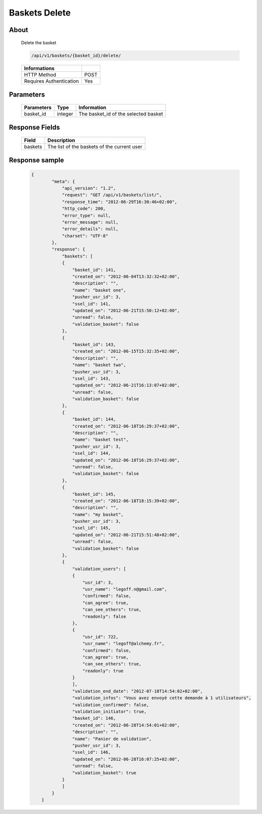 Baskets Delete
==============

About
-----

  Delete the basket

  .. code-block:: bash

    /api/v1/baskets/{basket_id}/delete/

  ======================== =====
   Informations
  ======================== =====
   HTTP Method              POST
   Requires Authentication  Yes
  ======================== =====

Parameters
----------

  ======================== ============== =============
   Parameters               Type           Information
  ======================== ============== =============
   basket_id                integer        The basket_id of the selected basket
  ======================== ============== =============

Response Fields
---------------

  ============= ================================
   Field         Description
  ============= ================================
   baskets       The list of the baskets of the current user
  ============= ================================

Response sample
---------------

  .. code-block:: javascript

    {
            "meta": {
                "api_version": "1.2",
                "request": "GET /api/v1/baskets/list/",
                "response_time": "2012-06-29T16:30:46+02:00",
                "http_code": 200,
                "error_type": null,
                "error_message": null,
                "error_details": null,
                "charset": "UTF-8"
            },
            "response": {
                "baskets": [
                {
                    "basket_id": 141,
                    "created_on": "2012-06-04T13:32:32+02:00",
                    "description": "",
                    "name": "basket one",
                    "pusher_usr_id": 3,
                    "ssel_id": 141,
                    "updated_on": "2012-06-21T15:50:12+02:00",
                    "unread": false,
                    "validation_basket": false
                },
                {
                    "basket_id": 143,
                    "created_on": "2012-06-15T15:32:35+02:00",
                    "description": "",
                    "name": "basket two",
                    "pusher_usr_id": 3,
                    "ssel_id": 143,
                    "updated_on": "2012-06-21T16:13:07+02:00",
                    "unread": false,
                    "validation_basket": false
                },
                {
                    "basket_id": 144,
                    "created_on": "2012-06-18T16:29:37+02:00",
                    "description": "",
                    "name": "basket test",
                    "pusher_usr_id": 3,
                    "ssel_id": 144,
                    "updated_on": "2012-06-18T16:29:37+02:00",
                    "unread": false,
                    "validation_basket": false
                },
                {
                    "basket_id": 145,
                    "created_on": "2012-06-18T18:15:39+02:00",
                    "description": "",
                    "name": "my basket",
                    "pusher_usr_id": 3,
                    "ssel_id": 145,
                    "updated_on": "2012-06-21T15:51:48+02:00",
                    "unread": false,
                    "validation_basket": false
                },
                {
                    "validation_users": [
                    {
                        "usr_id": 3,
                        "usr_name": "legoff.n@gmail.com",
                        "confirmed": false,
                        "can_agree": true,
                        "can_see_others": true,
                        "readonly": false
                    },
                    {
                        "usr_id": 722,
                        "usr_name": "legoff@alchemy.fr",
                        "confirmed": false,
                        "can_agree": true,
                        "can_see_others": true,
                        "readonly": true
                    }
                    ],
                    "validation_end_date": "2012-07-18T14:54:02+02:00",
                    "validation_infos": "Vous avez envoyé cette demande à 1 utilisateurs",
                    "validation_confirmed": false,
                    "validation_initiator": true,
                    "basket_id": 146,
                    "created_on": "2012-06-28T14:54:01+02:00",
                    "description": "",
                    "name": "Panier de validation",
                    "pusher_usr_id": 3,
                    "ssel_id": 146,
                    "updated_on": "2012-06-28T16:07:25+02:00",
                    "unread": false,
                    "validation_basket": true
                }
                ]
            }
        }